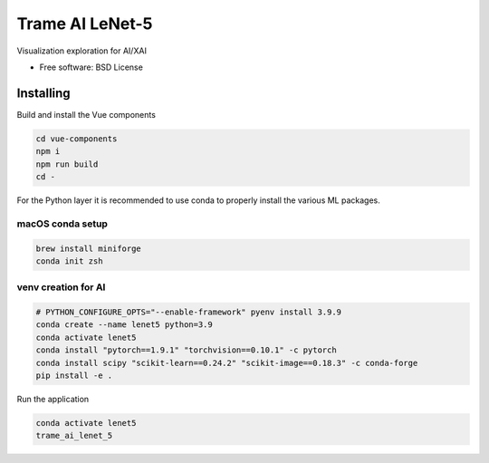 ================
Trame AI LeNet-5
================

Visualization exploration for AI/XAI


* Free software: BSD License


Installing
----------
Build and install the Vue components

.. code-block:: console

    cd vue-components
    npm i
    npm run build
    cd -

For the Python layer it is recommended to use conda to properly install the various ML packages.

macOS conda setup
^^^^^^^^^^^^^^^^^

.. code-block:: console

    brew install miniforge
    conda init zsh

venv creation for AI
^^^^^^^^^^^^^^^^^^^^

.. code-block:: console

    # PYTHON_CONFIGURE_OPTS="--enable-framework" pyenv install 3.9.9
    conda create --name lenet5 python=3.9
    conda activate lenet5
    conda install "pytorch==1.9.1" "torchvision==0.10.1" -c pytorch
    conda install scipy "scikit-learn==0.24.2" "scikit-image==0.18.3" -c conda-forge
    pip install -e .



Run the application

.. code-block:: console

    conda activate lenet5
    trame_ai_lenet_5
